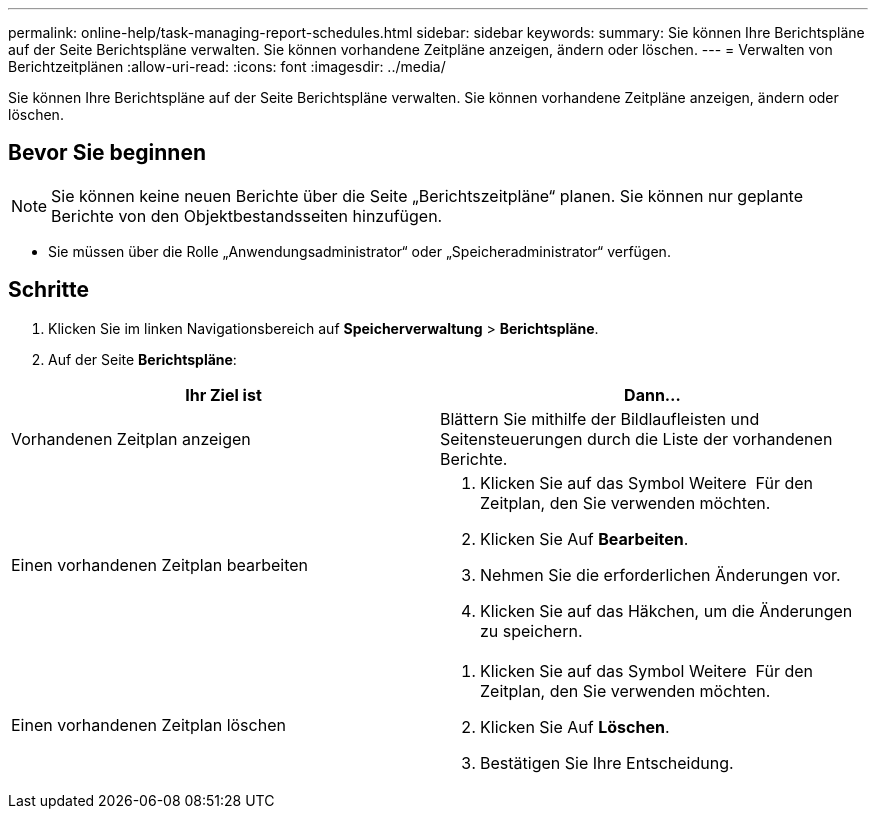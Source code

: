 ---
permalink: online-help/task-managing-report-schedules.html 
sidebar: sidebar 
keywords:  
summary: Sie können Ihre Berichtspläne auf der Seite Berichtspläne verwalten. Sie können vorhandene Zeitpläne anzeigen, ändern oder löschen. 
---
= Verwalten von Berichtzeitplänen
:allow-uri-read: 
:icons: font
:imagesdir: ../media/


[role="lead"]
Sie können Ihre Berichtspläne auf der Seite Berichtspläne verwalten. Sie können vorhandene Zeitpläne anzeigen, ändern oder löschen.



== Bevor Sie beginnen

[NOTE]
====
Sie können keine neuen Berichte über die Seite „Berichtszeitpläne“ planen. Sie können nur geplante Berichte von den Objektbestandsseiten hinzufügen.

====
* Sie müssen über die Rolle „Anwendungsadministrator“ oder „Speicheradministrator“ verfügen.




== Schritte

. Klicken Sie im linken Navigationsbereich auf *Speicherverwaltung* > *Berichtspläne*.
. Auf der Seite *Berichtspläne*:


[cols="2*"]
|===
| Ihr Ziel ist | Dann... 


 a| 
Vorhandenen Zeitplan anzeigen
 a| 
Blättern Sie mithilfe der Bildlaufleisten und Seitensteuerungen durch die Liste der vorhandenen Berichte.



 a| 
Einen vorhandenen Zeitplan bearbeiten
 a| 
. Klicken Sie auf das Symbol Weitere image:../media/more-icon.gif[""] Für den Zeitplan, den Sie verwenden möchten.
. Klicken Sie Auf *Bearbeiten*.
. Nehmen Sie die erforderlichen Änderungen vor.
. Klicken Sie auf das Häkchen, um die Änderungen zu speichern.




 a| 
Einen vorhandenen Zeitplan löschen
 a| 
. Klicken Sie auf das Symbol Weitere image:../media/more-icon.gif[""] Für den Zeitplan, den Sie verwenden möchten.
. Klicken Sie Auf *Löschen*.
. Bestätigen Sie Ihre Entscheidung.


|===